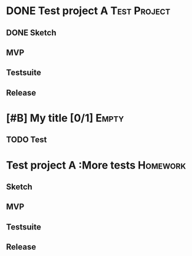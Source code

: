 * DONE Test project A                                          :Test:Project:
CLOSED: [2015-04-03 Fri 22:57]
** DONE Sketch
CLOSED: [2015-04-03 Fri 22:58] DEADLINE: <2015-04-08 Wed>
** MVP
   DEADLINE: <2015-04-12 Sun>

** Testsuite
   DEADLINE: <2015-03-28 Sat>
** Release
DEADLINE: <2015-04-28 Tue>
*                                    [#B] My title [0/1]              :Empty:
** TODO Test
* Test project A                                        :More tests:Homework:
  DEADLINE: <2015-05-14 Thu>
** Sketch
** MVP
** Testsuite
   DEADLINE: <2015-05-02 Sat>
** Release
